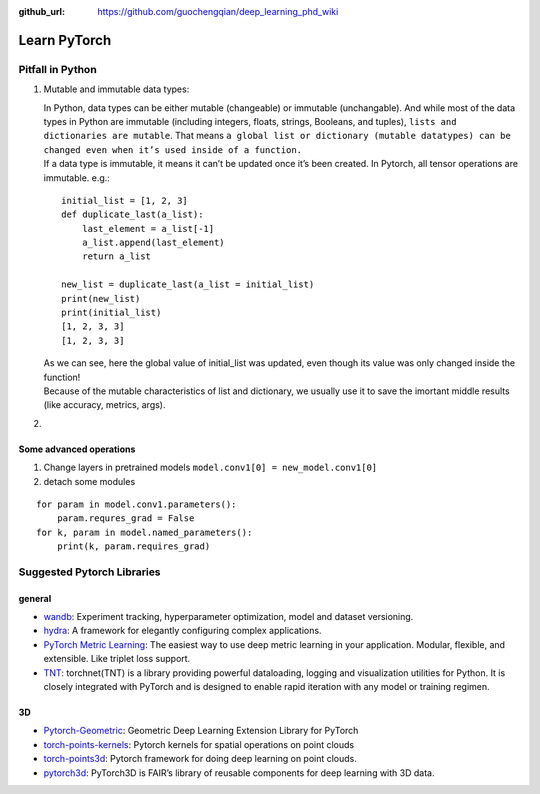 :github_url: https://github.com/guochengqian/deep_learning_phd_wiki

Learn PyTorch
=============

Pitfall in Python
-----------------

.. raw:: html

   <!--the content inside list will be changed or not?-->

1. Mutable and immutable data types:

   | In Python, data types can be either mutable (changeable) or
     immutable (unchangable). And while most of the data types in Python
     are immutable (including integers, floats, strings, Booleans, and
     tuples), ``lists and dictionaries are mutable``. That means
     ``a global list or dictionary (mutable datatypes) can be changed even when it’s used inside of a function.``
   | If a data type is immutable, it means it can’t be updated once it’s
     been created. In Pytorch, all tensor operations are immutable.
     e.g.:

   ::

       initial_list = [1, 2, 3]
       def duplicate_last(a_list):
           last_element = a_list[-1]
           a_list.append(last_element)
           return a_list

       new_list = duplicate_last(a_list = initial_list)
       print(new_list)
       print(initial_list)
       [1, 2, 3, 3]
       [1, 2, 3, 3]

   | As we can see, here the global value of initial_list was updated,
     even though its value was only changed inside the function!
   | Because of the mutable characteristics of list and dictionary, we
     usually use it to save the imortant middle results (like accuracy,
     metrics, args).

2. 

Some advanced operations
~~~~~~~~~~~~~~~~~~~~~~~~

1. Change layers in pretrained models
   ``model.conv1[0] = new_model.conv1[0]``
2. detach some modules

::

   for param in model.conv1.parameters():
       param.requres_grad = False
   for k, param in model.named_parameters():
       print(k, param.requires_grad)

Suggested Pytorch Libraries
---------------------------

general
~~~~~~~

-  `wandb`_: Experiment tracking, hyperparameter optimization, model and
   dataset versioning.

-  `hydra`_: A framework for elegantly configuring complex applications.

-  `PyTorch Metric Learning`_: The easiest way to use deep metric
   learning in your application. Modular, flexible, and extensible. Like
   triplet loss support.

-  `TNT`_: torchnet(TNT) is a library providing powerful dataloading,
   logging and visualization utilities for Python. It is closely
   integrated with PyTorch and is designed to enable rapid iteration
   with any model or training regimen.

3D
~~

-  `Pytorch-Geometric`_: Geometric Deep Learning Extension Library for
   PyTorch

-  `torch-points-kernels`_: Pytorch kernels for spatial operations on
   point clouds

-  `torch-points3d`_: Pytorch framework for doing deep learning on point
   clouds.

-  `pytorch3d`_: PyTorch3D is FAIR’s library of reusable components for
   deep learning with 3D data.


.. _wandb: https://www.wandb.com/
.. _hydra: https://hydra.cc/
.. _PyTorch Metric Learning: https://github.com/KevinMusgrave/pytorch-metric-learning
.. _TNT: https://github.com/pytorch/tnt
.. _Pytorch-Geometric: https://github.com/rusty1s/pytorch_geometric
.. _torch-points-kernels: https://github.com/nicolas-chaulet/torch-points-kernels
.. _torch-points3d: https://github.com/nicolas-chaulet/torch-points3d
.. _pytorch3d: https://github.com/facebookresearch/pytorch3d